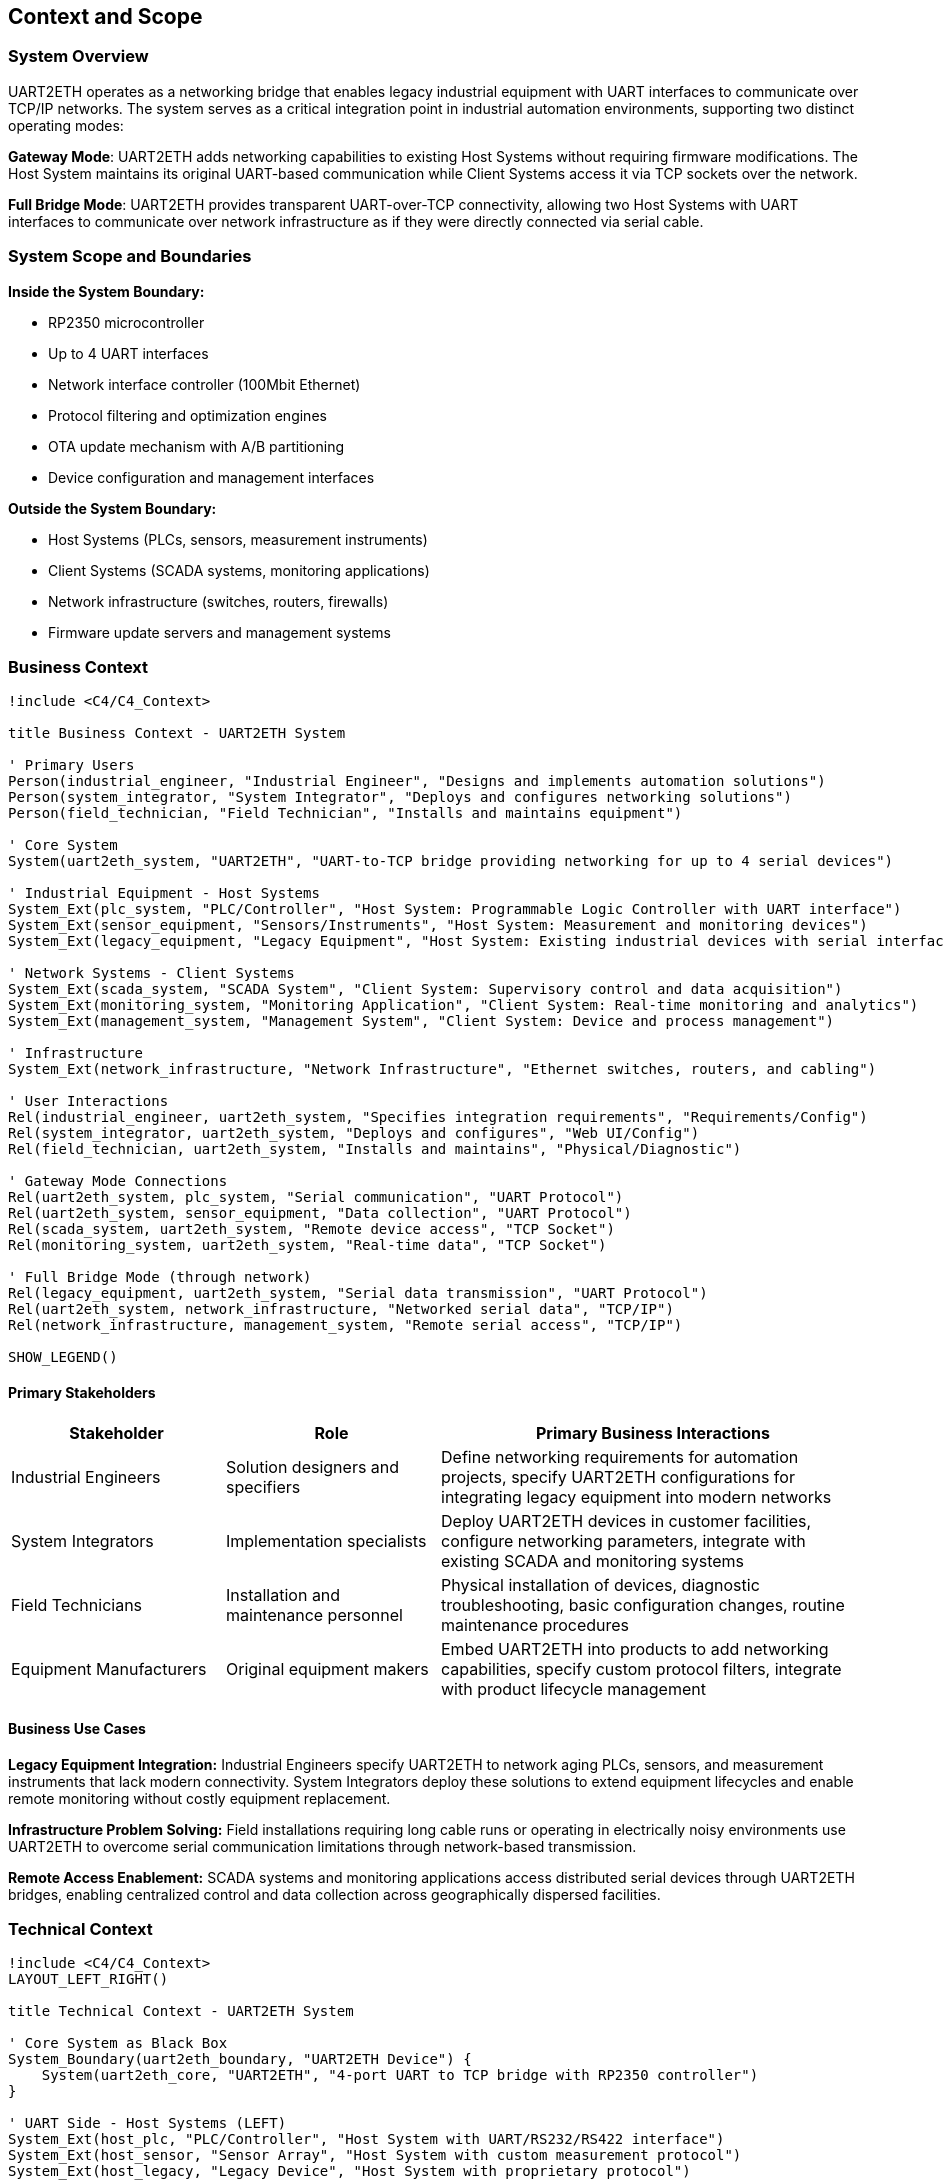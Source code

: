 ifndef::imagesdir[:imagesdir: ../images]

[[section-context-and-scope]]
== Context and Scope

ifdef::arc42help[]
[role="arc42help"]
****
.Contents
Context and scope - as the name suggests - delimits your system (i.e. your scope) from all its communication partners
(neighboring systems and users, i.e. the context of your system). It thereby specifies the external interfaces.

If necessary, differentiate the business context (domain specific inputs and outputs) from the technical context (channels, protocols, hardware).

.Motivation
The domain interfaces and technical interfaces to communication partners are among your system's most critical aspects. Make sure that you completely understand them.

.Form
Various options:

* Context diagrams
* Lists of communication partners and their interfaces.


.Further Information

See https://docs.arc42.org/section-3/[Context and Scope] in the arc42 documentation.

****
endif::arc42help[]

=== System Overview

UART2ETH operates as a networking bridge that enables legacy industrial equipment with UART interfaces to communicate over TCP/IP networks. The system serves as a critical integration point in industrial automation environments, supporting two distinct operating modes:

**Gateway Mode**: UART2ETH adds networking capabilities to existing Host Systems without requiring firmware modifications. The Host System maintains its original UART-based communication while Client Systems access it via TCP sockets over the network.

**Full Bridge Mode**: UART2ETH provides transparent UART-over-TCP connectivity, allowing two Host Systems with UART interfaces to communicate over network infrastructure as if they were directly connected via serial cable.

=== System Scope and Boundaries

**Inside the System Boundary:**

* RP2350 microcontroller
* Up to 4 UART interfaces
* Network interface controller (100Mbit Ethernet)
* Protocol filtering and optimization engines
* OTA update mechanism with A/B partitioning
* Device configuration and management interfaces

**Outside the System Boundary:**

* Host Systems (PLCs, sensors, measurement instruments)
* Client Systems (SCADA systems, monitoring applications)
* Network infrastructure (switches, routers, firewalls)
* Firmware update servers and management systems

=== Business Context

[plantuml, system-context-business, svg]
----
!include <C4/C4_Context>

title Business Context - UART2ETH System

' Primary Users
Person(industrial_engineer, "Industrial Engineer", "Designs and implements automation solutions")
Person(system_integrator, "System Integrator", "Deploys and configures networking solutions")
Person(field_technician, "Field Technician", "Installs and maintains equipment")

' Core System
System(uart2eth_system, "UART2ETH", "UART-to-TCP bridge providing networking for up to 4 serial devices")

' Industrial Equipment - Host Systems
System_Ext(plc_system, "PLC/Controller", "Host System: Programmable Logic Controller with UART interface")
System_Ext(sensor_equipment, "Sensors/Instruments", "Host System: Measurement and monitoring devices")
System_Ext(legacy_equipment, "Legacy Equipment", "Host System: Existing industrial devices with serial interfaces")

' Network Systems - Client Systems
System_Ext(scada_system, "SCADA System", "Client System: Supervisory control and data acquisition")
System_Ext(monitoring_system, "Monitoring Application", "Client System: Real-time monitoring and analytics")
System_Ext(management_system, "Management System", "Client System: Device and process management")

' Infrastructure
System_Ext(network_infrastructure, "Network Infrastructure", "Ethernet switches, routers, and cabling")

' User Interactions
Rel(industrial_engineer, uart2eth_system, "Specifies integration requirements", "Requirements/Config")
Rel(system_integrator, uart2eth_system, "Deploys and configures", "Web UI/Config")
Rel(field_technician, uart2eth_system, "Installs and maintains", "Physical/Diagnostic")

' Gateway Mode Connections
Rel(uart2eth_system, plc_system, "Serial communication", "UART Protocol")
Rel(uart2eth_system, sensor_equipment, "Data collection", "UART Protocol")
Rel(scada_system, uart2eth_system, "Remote device access", "TCP Socket")
Rel(monitoring_system, uart2eth_system, "Real-time data", "TCP Socket")

' Full Bridge Mode (through network)
Rel(legacy_equipment, uart2eth_system, "Serial data transmission", "UART Protocol")
Rel(uart2eth_system, network_infrastructure, "Networked serial data", "TCP/IP")
Rel(network_infrastructure, management_system, "Remote serial access", "TCP/IP")

SHOW_LEGEND()
----

==== Primary Stakeholders

[cols="25,25,50"]
|===
| Stakeholder | Role | Primary Business Interactions

| Industrial Engineers
| Solution designers and specifiers
| Define networking requirements for automation projects, specify UART2ETH configurations for integrating legacy equipment into modern networks

| System Integrators
| Implementation specialists
| Deploy UART2ETH devices in customer facilities, configure networking parameters, integrate with existing SCADA and monitoring systems

| Field Technicians
| Installation and maintenance personnel
| Physical installation of devices, diagnostic troubleshooting, basic configuration changes, routine maintenance procedures

| Equipment Manufacturers
| Original equipment makers
| Embed UART2ETH into products to add networking capabilities, specify custom protocol filters, integrate with product lifecycle management

|===

==== Business Use Cases

**Legacy Equipment Integration:**
Industrial Engineers specify UART2ETH to network aging PLCs, sensors, and measurement instruments that lack modern connectivity. System Integrators deploy these solutions to extend equipment lifecycles and enable remote monitoring without costly equipment replacement.

**Infrastructure Problem Solving:**
Field installations requiring long cable runs or operating in electrically noisy environments use UART2ETH to overcome serial communication limitations through network-based transmission.

**Remote Access Enablement:**
SCADA systems and monitoring applications access distributed serial devices through UART2ETH bridges, enabling centralized control and data collection across geographically dispersed facilities.

=== Technical Context

[plantuml, system-context-technical, svg]
----
!include <C4/C4_Context>
LAYOUT_LEFT_RIGHT()

title Technical Context - UART2ETH System

' Core System as Black Box
System_Boundary(uart2eth_boundary, "UART2ETH Device") {
    System(uart2eth_core, "UART2ETH", "4-port UART to TCP bridge with RP2350 controller")
}

' UART Side - Host Systems (LEFT)
System_Ext(host_plc, "PLC/Controller", "Host System with UART/RS232/RS422 interface")
System_Ext(host_sensor, "Sensor Array", "Host System with custom measurement protocol")
System_Ext(host_legacy, "Legacy Device", "Host System with proprietary protocol")
System_Ext(host_instrument, "Measurement Instrument", "Host System with standard serial interface")

' Network Side Infrastructure (RIGHT)
System_Ext(ethernet_switch, "Ethernet Switch", "Ethernet Switch")
System_Ext(network_firewall, "Network Firewall", "Industrial security appliance")
System_Ext(dhcp_server, "DHCP Server", "Network configuration service")

' Network Side - Client Systems (RIGHT)
System_Ext(client_scada, "SCADA Server", "Client System accessing Host via configurable TCP port")
System_Ext(client_hmi, "HMI Application", "Client System accessing Host via configurable TCP port")
System_Ext(client_historian, "Data Historian", "Client System accessing Host via configurable TCP port")
System_Ext(client_maintenance, "Maintenance System", "Client System accessing Host via configurable TCP port")

' Management Systems (RIGHT)
System_Ext(firmware_server, "Firmware Server", "OTA update distribution system")
System_Ext(time_server, "NTP Server", "Network time synchronization")
System_Ext(admin_workstation, "Admin Workstation", "Configuration and monitoring interface")

' Layout positioning - Host Systems on LEFT
Lay_L(host_plc, uart2eth_core)
Lay_L(host_sensor, uart2eth_core)
Lay_L(host_legacy, uart2eth_core)
Lay_L(host_instrument, uart2eth_core)

' Layout positioning - Network/Client Systems on RIGHT
Lay_R(uart2eth_core, ethernet_switch)
Lay_R(uart2eth_core, client_scada)
Lay_R(uart2eth_core, client_hmi)
Lay_R(uart2eth_core, client_historian)
Lay_R(uart2eth_core, client_maintenance)
Lay_R(uart2eth_core, network_firewall)
Lay_R(uart2eth_core, dhcp_server)
Lay_R(uart2eth_core, firmware_server)
Lay_R(uart2eth_core, time_server)
Lay_R(uart2eth_core, admin_workstation)

' UART Connections (Host Systems on LEFT)
Rel(host_plc, uart2eth_core, "Raw serial data", "UART/RS232/RS422")
Rel(host_sensor, uart2eth_core, "Sensor readings", "UART/RS232/RS422")
Rel(host_legacy, uart2eth_core, "Control commands", "UART/RS232/RS422")
Rel(host_instrument, uart2eth_core, "Measurement data", "UART/RS232/RS422")

' Network Infrastructure Connections (on RIGHT)
Rel(uart2eth_core, ethernet_switch, "Ethernet frames", "100BASE-TX")
Rel(ethernet_switch, network_firewall, "Filtered traffic", "Ethernet")
Rel(uart2eth_core, dhcp_server, "IP configuration", "DHCP/UDP")

' Client System Connections (on RIGHT)
Rel(client_scada, uart2eth_core, "Device polling", "TCP Socket")
Rel(client_hmi, uart2eth_core, "Real-time data", "TCP Socket")
Rel(client_historian, uart2eth_core, "Historical data", "TCP Socket")
Rel(client_maintenance, uart2eth_core, "Diagnostic data", "TCP Socket")

' Management Connections (on RIGHT)
Rel(firmware_server, uart2eth_core, "Firmware updates", "HTTP with signed images")
Rel(uart2eth_core, time_server, "Time synchronization", "NTP/UDP")
Rel(admin_workstation, uart2eth_core, "Configuration", "HTTP/Web UI")

SHOW_LEGEND()
----

==== Technical Interface Specifications

[cols="20,20,30,30"]
|===
| Interface | Type | Technical Details | Communication Pattern

| UART Ports (4x)
| Host System Interface
| UART/RS232/RS422, 300-500k baud, configurable parameters
| Bidirectional serial, protocol-agnostic

| Ethernet Port
| Network Interface
| 100BASE-TX, RJ45 connector, Auto-MDIX
| TCP/IP networking, DHCP/Static IP

| TCP Sockets
| Client Interface
| Ports configurable, single connection per port
| TCP client connections, application protocols

| Management Interface
| Configuration Interface
| Web UI (HTTP), configuration interface
| HTTP, JSON configuration

| OTA Update Interface
| Firmware Interface
| Secure update server, A/B partition management
| HTTP, signed firmware images

|===

==== Communication Protocols and Data Formats

**UART Communication:**

* Raw serial data transmission (protocol-agnostic)
* Configurable baud rates: 300 bps to 500 kbps
* Support for custom frame formats and timing requirements

**Network Communication:**

* TCP socket connections for data transmission
* JSON for configuration and management data
* Binary protocol passthrough with optional filtering
* HTTP for management and OTA updates

**Network Protocols:**

* IPv4 with DHCP or static configuration
* NTP for time synchronization
* DNS for name resolution

=== Operating Mode Contexts

==== Gateway Mode Context

[plantuml, gateway-mode-context, svg]
----
!include <C4/C4_Context>

title Gateway Mode - Adding Network Capabilities

Person(operator, "Equipment Operator", "Uses networked access to legacy equipment")

System_Boundary(gateway_setup, "Gateway Mode Configuration") {
    System(uart2eth_gw, "UART2ETH Gateway", "Provides network access to Host System")
}

System_Ext(host_equipment, "Host System", "Legacy equipment with UART interface (PLC, sensor, etc.)")
System_Ext(client_app, "Client System", "Network application accessing Host System")
System_Ext(network_infra, "Network Infrastructure", "Ethernet network")

' Gateway mode connections
Rel(host_equipment, uart2eth_gw, "Native serial protocol", "UART")
Rel(uart2eth_gw, network_infra, "TCP/IP encapsulation", "Ethernet")
Rel(client_app, network_infra, "Network requests", "TCP Socket")
Rel(operator, client_app, "Remote operation", "Application UI")

note right of uart2eth_gw : Host System keeps original\nfirmware and protocols.\nClient Systems access via\nTCP sockets.

SHOW_LEGEND()
----

**Gateway Mode Data Flow:**
1. Host System sends serial data using original protocol to UART2ETH
2. UART2ETH receives serial data and applies protocol filtering/optimization
3. Processed data is transmitted to Client Systems via TCP sockets
4. Client Systems send responses back through TCP connections
5. UART2ETH forwards responses to Host System via UART interface

==== Full Bridge Mode Context

[plantuml, bridge-mode-context, svg]
----
!include <C4/C4_Context>

title Full Bridge Mode - Transparent UART Extension

Person(technician, "Field Technician", "Manages distributed serial connections")

System_Boundary(bridge_setup, "Full Bridge Mode Configuration") {
    System(uart2eth_a, "UART2ETH A", "Local bridge device")
    System(uart2eth_b, "UART2ETH B", "Remote bridge device")
}

System_Ext(host_system_a, "Host System A", "Local equipment with UART")
System_Ext(host_system_b, "Host System B", "Remote equipment with UART")
System_Ext(wan_network, "WAN Network", "Wide area network connection")

' Full bridge connections
Rel(host_system_a, uart2eth_a, "Serial communication", "UART")
Rel(host_system_b, uart2eth_b, "Serial communication", "UART")
Rel(uart2eth_a, wan_network, "Encapsulated serial", "TCP/IP")
Rel(uart2eth_b, wan_network, "Encapsulated serial", "TCP/IP")
Rel(technician, uart2eth_a, "Configuration", "Web UI")
Rel(technician, uart2eth_b, "Configuration", "Web UI")

note bottom of wan_network : Both Host Systems communicate\nas if directly connected\nvia serial cable

SHOW_LEGEND()
----

**Full Bridge Mode Data Flow:**
1. Host System A sends serial data to UART2ETH A
2. UART2ETH A encapsulates serial data in TCP packets and transmits over network
3. UART2ETH B receives TCP packets and extracts original serial data
4. UART2ETH B forwards serial data to Host System B via UART
5. Bidirectional communication maintains transparent serial connection

=== Integration Architecture

==== Critical Dependencies

**Network Infrastructure Dependencies:**

* Reliable Ethernet connectivity for TCP/IP communication
* Network switches with appropriate bandwidth and latency characteristics
* DHCP services for automatic IP configuration (or static IP management)
* Network time synchronization for accurate timestamping

**Power and Environmental Dependencies:**

* 3.3V-24V power supply within industrial specifications
* Operating temperature range suitable for industrial environments
* Protection from electromagnetic interference in industrial settings

**Security Dependencies:**

* Network firewall configuration to allow necessary TCP ports
* Firmware signing infrastructure for secure OTA updates
* Network segmentation appropriate for industrial security requirements

==== Security and Compliance Boundaries

**Network Security:**

* Cryptographic signatures for firmware validation and integrity
* Configurable TCP port ranges to support firewall policies
* Input validation and sanitization for all network interfaces

**Industrial Compliance:**

* CE certification for European industrial markets
* Electromagnetic compatibility (EMC) for industrial environments
* Component sourcing from Western suppliers for regulatory compliance
* Audit trail for firmware updates and configuration changes

==== Performance and Scalability Characteristics

**Performance Requirements:**

* 500 kbps sustained throughput per UART port
* Sub-5ms end-to-end latency for real-time applications
* Concurrent TCP connections (one per UART port)
* Configurable buffering for latency vs. throughput optimization

**Scalability Considerations:**

* Up to 4 simultaneous UART-to-TCP bridges per device
* Network deployment limited by IP address availability and network bandwidth
* Protocol filtering reduces network traffic for efficient bulk transfers
* A/B firmware updates enable fleet-wide updates without service interruption

=== Future State Considerations

==== Planned Integrations

**Enhanced Protocol Support:**

* Additional protocol filters for common industrial protocols (Modbus, DNP3, IEC 61850)
* HTTPS/TLS on-the-wire encryption

**Advanced Management Features:**

* Integration with network management systems (SNMP, NETCONF)
* Enhanced diagnostic and monitoring capabilities